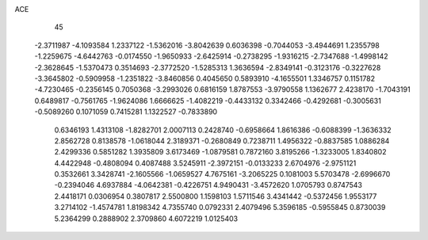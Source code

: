 ACE                                                                             
   45
  -2.3711987  -4.1093584   1.2337122  -1.5362016  -3.8042639   0.6036398
  -0.7044053  -3.4944691   1.2355798  -1.2259675  -4.6442763  -0.0174550
  -1.9650933  -2.6425914  -0.2738295  -1.9316215  -2.7347688  -1.4998142
  -2.3628645  -1.5370473   0.3514693  -2.3772520  -1.5285313   1.3636594
  -2.8349141  -0.3123176  -0.3227628  -3.3645802  -0.5909958  -1.2351822
  -3.8460856   0.4045650   0.5893910  -4.1655501   1.3346757   0.1151782
  -4.7230465  -0.2356145   0.7050368  -3.2993026   0.6816159   1.8787553
  -3.9790558   1.1362677   2.4238170  -1.7043191   0.6489817  -0.7561765
  -1.9624086   1.6666625  -1.4082219  -0.4433132   0.3342466  -0.4292681
  -0.3005631  -0.5089260   0.1071059   0.7415281   1.1322527  -0.7833890
   0.6346193   1.4313108  -1.8282701   2.0007113   0.2428740  -0.6958664
   1.8616386  -0.6088399  -1.3636332   2.8562728   0.8138578  -1.0618044
   2.3189371  -0.2680849   0.7238711   1.4956322  -0.8837585   1.0886284
   2.4299336   0.5851282   1.3935809   3.6173469  -1.0879581   0.7872160
   3.8195266  -1.3233005   1.8340802   4.4422948  -0.4808094   0.4087488
   3.5245911  -2.3972151  -0.0133233   2.6704976  -2.9751121   0.3532661
   3.3428741  -2.1605566  -1.0659527   4.7675161  -3.2065225   0.1081003
   5.5703478  -2.6996670  -0.2394046   4.6937884  -4.0642381  -0.4226751
   4.9490431  -3.4572620   1.0705793   0.8747543   2.4418171   0.0306954
   0.3807817   2.5500800   1.1598103   1.5711546   3.4341442  -0.5372456
   1.9553177   3.2714102  -1.4574781   1.8198342   4.7355740   0.0792331
   2.4079496   5.3596185  -0.5955845   0.8730039   5.2364299   0.2888902
   2.3709860   4.6072219   1.0125403
